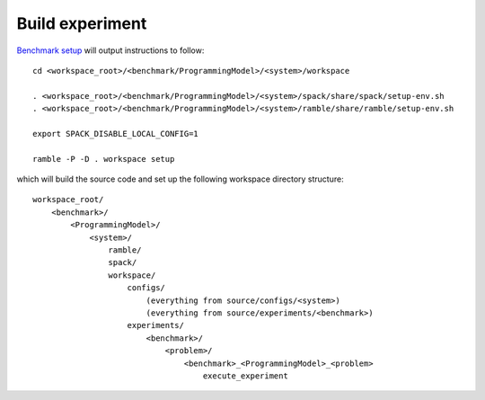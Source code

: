 ================
Build experiment
================

`Benchmark setup <4-benchmark-setup.rst>`_ will output instructions to follow::

  cd <workspace_root>/<benchmark/ProgrammingModel>/<system>/workspace

  . <workspace_root>/<benchmark/ProgrammingModel>/<system>/spack/share/spack/setup-env.sh
  . <workspace_root>/<benchmark/ProgrammingModel>/<system>/ramble/share/ramble/setup-env.sh

  export SPACK_DISABLE_LOCAL_CONFIG=1

  ramble -P -D . workspace setup  

which will build the source code and set up the following workspace directory structure::

    workspace_root/
        <benchmark>/
            <ProgrammingModel>/
                <system>/
                    ramble/
                    spack/
                    workspace/
                        configs/
                            (everything from source/configs/<system>)
                            (everything from source/experiments/<benchmark>)
                        experiments/
                            <benchmark>/
                                <problem>/   
                                    <benchmark>_<ProgrammingModel>_<problem>
                                        execute_experiment
